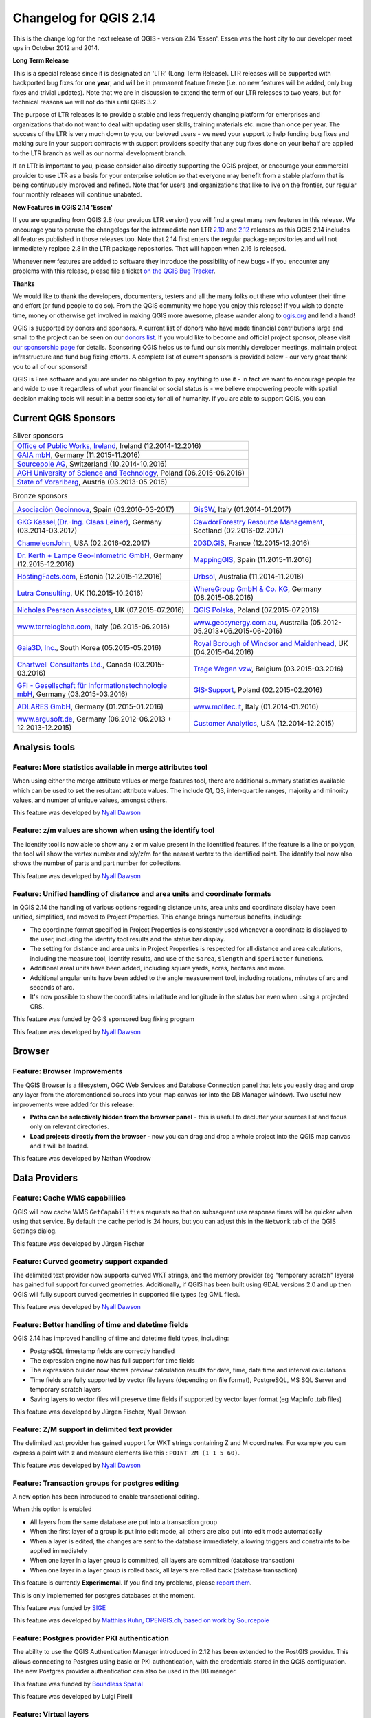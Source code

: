 Changelog for QGIS 2.14
=======================

|image1|

This is the change log for the next release of QGIS - version 2.14 'Essen'.
Essen was the host city to our developer meet ups in October 2012 and 2014.

**Long Term Release**

This is a special release since it is designated an 'LTR' (Long Term Release).
LTR releases will be supported with backported bug fixes for **one year**, and
will be in permanent feature freeze (i.e. no new features will be added, only
bug fixes and trivial updates). Note that we are in discussion to extend the
term of our LTR releases to two years, but for technical reasons we will not do
this until QGIS 3.2.

The purpose of LTR releases is to provide a stable and less frequently changing
platform for enterprises and organizations that do not want to deal with
updating user skills, training materials etc. more than once per year. The
success of the LTR is very much down to you, our beloved users - we need your
support to help funding bug fixes and making sure in your support contracts
with support providers specify that any bug fixes done on your behalf are
applied to the LTR branch as well as our normal development branch.

If an LTR is important to you, please consider also directly supporting the
QGIS project, or encourage your commercial provider to use LTR as a basis for
your enterprise solution so that everyone may benefit from a stable platform
that is being continuously improved and refined. Note that for users and
organizations that like to live on the frontier, our regular four monthly
releases will continue unabated.

**New Features in QGIS 2.14 'Essen'**

If you are upgrading from QGIS 2.8 (our previous LTR version) you will
find a great many new features in this release. We encourage you to
peruse the changelogs for the intermediate non LTR
`2.10 <../visualchangelog210/>`__ and
`2.12 <../visualchangelog212/>`__ releases as
this QGIS 2.14 includes all features published in those releases too.
Note that 2.14 first enters the regular package repositories and will
not immediately replace 2.8 in the LTR package repositories. That will
happen when 2.16 is released.

Whenever new features are added to software they introduce the
possibility of new bugs - if you encounter any problems with this
release, please file a ticket `on the QGIS Bug
Tracker <http://hub.qgis.org>`__.

**Thanks**

We would like to thank the developers, documenters, testers and all the
many folks out there who volunteer their time and effort (or fund people
to do so). From the QGIS community we hope you enjoy this release! If
you wish to donate time, money or otherwise get involved in making QGIS
more awesome, please wander along to `qgis.org <http://qgis.org>`__ and
lend a hand!

QGIS is supported by donors and sponsors. A current list of donors who
have made financial contributions large and small to the project can be
seen on our `donors
list <http://qgis.org/en/site/about/sponsorship.html#list-of-donors>`__.
If you would like to become and official project sponsor, please visit
`our sponsorship
page <http://qgis.org/en/site/about/sponsorship.html#sponsorship>`__ for
details. Sponsoring QGIS helps us to fund our six monthly developer
meetings, maintain project infrastructure and fund bug fixing efforts. A
complete list of current sponsors is provided below - our very great
thank you to all of our sponsors!

QGIS is Free software and you are under no obligation to pay anything to
use it - in fact we want to encourage people far and wide to use it
regardless of what your financial or social status is - we believe
empowering people with spatial decision making tools will result in a
better society for all of humanity. If you are able to support QGIS, you
can |donate here|

.. |bronze| image:: /static/site/about/images/bronze.png
          :width: 60 px

.. |silver| image:: /static/site/about/images/silver.png
          :width: 75 px

.. |gold| image:: /static/site/about/images/gold.png
          :width: 100 px


Current QGIS Sponsors
---------------------

.. list-table:: Silver sponsors

   * - |silver| |opw|
       `Office of Public Works, Ireland <http://www.opw.ie/>`_, Ireland (12.2014-12.2016)

   * - |silver| |gaia|
       `GAIA mbH <http://www.gaia-mbh.de>`_, Germany (11.2015-11.2016)

   * - |silver| |sourcepole|
       `Sourcepole AG <http://www.sourcepole.com/>`_, Switzerland (10.2014-10.2016)

   * - |silver| |agh|
       `AGH University of Science and Technology <http://www.agh.edu.pl/en>`_, Poland (06.2015-06.2016)

   * - |silver| |vorarlberg|
       `State of Vorarlberg <http://www.vorarlberg.at/>`_, Austria (03.2013-05.2016)


.. |gaia| image:: /static/site/about/images/gaia.png
   :width: 150 px

.. |sourcepole| image:: /static/site/about/images/sourcepole.png
   :width: 150 px

.. |agh| image:: /static/site/about/images/agh.png
   :width: 90 px

.. |vorarlberg| image:: /static/site/about/images/land_f.jpg
   :width: 150 px

.. |opw| image:: /static/site/about/images/opw.jpg
   :width: 150 px


.. Bronze sponsors: NOTE !!! keep these sorted please (latest expiry first) so it is easy to check validity

.. list-table:: Bronze sponsors

   * - |bronze| |geoinnova|

       `Asociación Geoinnova <http://geoinnova.org/>`_, Spain (03.2016-03-2017)
     - |bronze| |gis3w|

       `Gis3W <http://www.gis3w.it/>`_, Italy (01.2014-01.2017)
   * - |bronze| |claasleinert|

       `GKG Kassel,(Dr.-Ing. Claas Leiner) <http://www.gkg-kassel.de/>`_, Germany (03.2014-03.2017)
     - |bronze| |cawdor_forestry|

       `CawdorForestry Resource Management <http://www.cawdorforestry.com/>`_, Scotland (02.2016-02.2017)
   * - |bronze| |chameleon_john|

       `ChameleonJohn <http://www.chameleonjohn.com/>`_, USA (02.2016-02.2017)
     - |bronze| |2d3dgis|

       `2D3D.GIS <http://www.2d3d-gis.com/>`_, France (12.2015-12.2016)
   * - |bronze| |kela|

       `Dr. Kerth + Lampe Geo-Infometric GmbH <http://www.dr-kerth-lampe.de/>`_, Germany (12.2015-12.2016)
     - |bronze| |mappinggis|

       `MappingGIS <http://www.mappinggis.com/>`_, Spain (11.2015-11.2016)
   * - |bronze| |hfacts|

       `HostingFacts.com <https://hostingfacts.com/>`_, Estonia (12.2015-12.2016)
     - |bronze| |urbsol|

       `Urbsol <http://www.urbsol.com.au/>`_, Australia (11.2014-11.2016)
   * - |bronze| |lutra|

       `Lutra Consulting <http://www.lutraconsulting.co.uk/>`_, UK (10.2015-10.2016)
     - |bronze| |whg|

       `WhereGroup GmbH & Co. KG <http://wheregroup.com/>`_, Germany (08.2015-08.2016)
   * - |bronze| |npa|

       `Nicholas Pearson Associates <http://www.npaconsult.co.uk/>`_, UK (07.2015-07.2016)
     - |bronze| |qpolska|

       `QGIS Polska <http://qgis-polska.org/>`_, Poland (07.2015-07.2016)
   * - |bronze| |terrelogiche|

       `www.terrelogiche.com <http://www.terrelogiche.com/>`_, Italy (06.2015-06.2016)
     - |bronze| |geosynergy|

       `www.geosynergy.com.au <http://www.geosynergy.com.au/>`_, Australia (05.2012-05.2013+06.2015-06-2016)
   * - |bronze| |gaia3d|

       `Gaia3D, Inc. <http://www.gaia3d.com/>`_, South Korea (05.2015-05.2016)
     - |bronze| |windsor|

       `Royal Borough of Windsor and Maidenhead <http://www.rbwm.gov.uk/>`_, UK (04.2015-04.2016)
   * - |bronze| |chartwell|

       `Chartwell Consultants Ltd. <http://www.chartwell-consultants.com/>`_, Canada (03.2015-03.2016)
     - |bronze| |tragewegen|

       `Trage Wegen vzw <http://www.tragewegen.be/>`_, Belgium (03.2015-03.2016)
   * - |bronze| |gfi|

       `GFI - Gesellschaft für Informationstechnologie mbH <http://www.gfi-gis.de/>`_, Germany (03.2015-03.2016)
     - |bronze| |gis_supp|

       `GIS-Support <http://www.gis-support.com/>`_, Poland (02.2015-02.2016)
   * - |bronze| |adlares|

       `ADLARES GmbH <http://www.adlares.com/>`_, Germany (01.2015-01.2016)
     - |bronze| |molitec|

       `www.molitec.it <http://www.molitec.it/>`_, Italy (01.2014-01.2016)
   * - |bronze| |argus|

       `www.argusoft.de <http://www.argusoft.de/>`_, Germany (06.2012-06.2013 + 12.2013-12.2015)
     - |bronze| |canal|

       `Customer Analytics <http://www.customeranalytics.com/>`_, USA (12.2014-12.2015)

.. |geoinnova| image:: /static/site/about/images/geoinnova.jpg
   :width: 90 px

.. |cawdor_forestry| image:: /static/site/about/images/cawdor_forestry_logo.png
   :width: 90 px

.. |chameleon_john| image:: /static/site/about/images/chameleon-john-logo.png
   :width: 90 px

.. |kela| image:: /static/site/about/images/kela.png
   :width: 64 px

.. |hfacts| image:: /static/site/about/images/hfacts.png
   :width: 90 px

.. |whg| image:: /static/site/about/images/whg.jpg
   :width: 90 px

.. |npa| image:: /static/site/about/images/npa.jpg
   :width: 64 px

.. |qpolska| image:: /static/site/about/images/qpolska.png
   :width: 64 px

.. |terrelogiche| image:: /static/site/about/images/terrelogiche.jpg
   :width: 64 px

.. |geosynergy| image:: /static/site/about/images/geosynergy.jpg
   :width: 90 px

.. |gaia3d| image:: /static/site/about/images/gaia3d.png
   :width: 64 px

.. |windsor| image:: /static/site/about/images/windsor.png
   :width: 90 px

.. |chartwell| image:: /static/site/about/images/chartwell.png
   :width: 64 px

.. |tragewegen| image:: /static/site/about/images/tragewegen.png
   :width: 64 px

.. |gfi| image:: /static/site/about/images/gfi.png
   :width: 64 px

.. |claasleinert| image:: /static/site/about/images/claasleiner.png
   :width: 64 px

.. |gis_supp| image:: /static/site/about/images/gis_supp.png
   :width: 64 px

.. |adlares| image:: /static/site/about/images/adlares.png
   :width: 64 px

.. |molitec| image:: /static/site/about/images/molitec.png
   :width: 64 px

.. |argus| image:: /static/site/about/images/argus.jpg
   :width: 64 px

.. |canal| image:: /static/site/about/images/canal.png
   :width: 64 px

.. |avioportolano| image:: /static/site/about/images/avioportolano.png
   :width: 64 px

.. |wggios| image:: /static/site/about/images/wggios.png
   :width: 64 px

.. |urbsol| image:: /static/site/about/images/urbsol.png
   :width: 64 px

.. |mappinggis| image:: /static/site/about/images/mappinggis.png
   :width: 64 px

.. |2d3dgis| image:: /static/site/about/images/2d3dgis.png
   :width: 64 px

.. |gis3w| image:: /static/site/about/images/gis3w.png
   :width: 64 px

.. |lutra| image:: /static/site/about/images/lutra_consulting.png
   :width: 64 px


Analysis tools
--------------

Feature: More statistics available in merge attributes tool
~~~~~~~~~~~~~~~~~~~~~~~~~~~~~~~~~~~~~~~~~~~~~~~~~~~~~~~~~~~


When using either the merge attribute values or merge features tool,
there are additional summary statistics available which can be used to
set the resultant attribute values. The include Q1, Q3, inter-quartile
ranges, majority and minority values, and number of unique values,
amongst others.

|image27|

This feature was developed by `Nyall Dawson <http://nyalldawson.net>`__

Feature: z/m values are shown when using the identify tool
~~~~~~~~~~~~~~~~~~~~~~~~~~~~~~~~~~~~~~~~~~~~~~~~~~~~~~~~~~


The identify tool is now able to show any z or m value present in the
identified features. If the feature is a line or polygon, the tool will
show the vertex number and x/y/z/m for the nearest vertex to the
identified point. The identify tool now also shows the number of parts
and part number for collections.

|image28|

This feature was developed by `Nyall Dawson <http://nyalldawson.net>`__

Feature: Unified handling of distance and area units and coordinate formats
~~~~~~~~~~~~~~~~~~~~~~~~~~~~~~~~~~~~~~~~~~~~~~~~~~~~~~~~~~~~~~~~~~~~~~~~~~~


In QGIS 2.14 the handling of various options regarding distance units,
area units and coordinate display have been unified, simplified, and
moved to Project Properties. This change brings numerous benefits,
including:

-  The coordinate format specified in Project Properties is consistently
   used whenever a coordinate is displayed to the user, including the
   identify tool results and the status bar display.
-  The setting for distance and area units in Project Properties is
   respected for all distance and area calculations, including the
   measure tool, identify results, and use of the ``$area``, ``$length``
   and ``$perimeter`` functions.
-  Additional areal units have been added, including square yards,
   acres, hectares and more.
-  Additional angular units have been added to the angle measurement
   tool, including rotations, minutes of arc and seconds of arc.
-  It's now possible to show the coordinates in latitude and longitude
   in the status bar even when using a projected CRS.

|image29|

This feature was funded by QGIS sponsored bug fixing program

This feature was developed by `Nyall Dawson <http://nyalldawson.net>`__

Browser
-------

Feature: Browser Improvements
~~~~~~~~~~~~~~~~~~~~~~~~~~~~~


The QGIS Browser is a filesystem, OGC Web Services and Database
Connection panel that lets you easily drag and drop any layer from the
aforementioned sources into your map canvas (or into the DB Manager
window). Two useful new improvements were added for this release:

-  **Paths can be selectively hidden from the browser panel** - this is
   useful to declutter your sources list and focus only on relevant
   directories.
-  **Load projects directly from the browser** - now you can drag and
   drop a whole project into the QGIS map canvas and it will be loaded.

|image30|

This feature was developed by Nathan Woodrow

Data Providers
--------------

Feature: Cache WMS capabililies
~~~~~~~~~~~~~~~~~~~~~~~~~~~~~~~


QGIS will now cache WMS ``GetCapabilities`` requests so that on
subsequent use response times will be quicker when using that service.
By default the cache period is 24 hours, but you can adjust this in the
``Network`` tab of the QGIS Settings dialog.

|image31|

This feature was developed by Jürgen Fischer

Feature: Curved geometry support expanded
~~~~~~~~~~~~~~~~~~~~~~~~~~~~~~~~~~~~~~~~~


The delimited text provider now supports curved WKT strings, and the
memory provider (eg "temporary scratch" layers) has gained full support
for curved geometries. Additionally, if QGIS has been built using GDAL
versions 2.0 and up then QGIS will fully support curved geometries in
supported file types (eg GML files).

|image32|

This feature was developed by `Nyall Dawson <http://nyalldawson.net>`__

Feature: Better handling of time and datetime fields
~~~~~~~~~~~~~~~~~~~~~~~~~~~~~~~~~~~~~~~~~~~~~~~~~~~~


QGIS 2.14 has improved handling of time and datetime field types,
including:

-  PostgreSQL timestamp fields are correctly handled
-  The expression engine now has full support for time fields
-  The expression builder now shows preview calculation results for
   date, time, date time and interval calculations
-  Time fields are fully supported by vector file layers (depending on
   file format), PostgreSQL, MS SQL Server and temporary scratch layers
-  Saving layers to vector files will preserve time fields if supported
   by vector layer format (eg MapInfo .tab files)

|image33|

This feature was developed by Jürgen Fischer, Nyall Dawson

Feature: Z/M support in delimited text provider
~~~~~~~~~~~~~~~~~~~~~~~~~~~~~~~~~~~~~~~~~~~~~~~


The delimited text provider has gained support for WKT strings
containing Z and M coordinates. For example you can express a point with
z and measure elements like this : ``POINT ZM (1 1 5 60)``.

|image34|

This feature was developed by `Nyall Dawson <http://nyalldawson.net>`__

Feature: Transaction groups for postgres editing
~~~~~~~~~~~~~~~~~~~~~~~~~~~~~~~~~~~~~~~~~~~~~~~~


A new option has been introduced to enable transactional editing.

When this option is enabled

-  All layers from the same database are put into a transaction group
-  When the first layer of a group is put into edit mode, all others are
   also put into edit mode automatically
-  When a layer is edited, the changes are sent to the database
   immediately, allowing triggers and constraints to be applied
   immediately
-  When one layer in a layer group is committed, all layers are
   committed (database transaction)
-  When one layer in a layer group is rolled back, all layers are rolled
   back (database transaction)

This feature is currently **Experimental**. If you find any problems,
please `report
them <https://www.qgis.org/en/site/getinvolved/development/bugreporting.html>`__.

This is only implemented for postgres databases at the moment.

|image35|

This feature was funded by `SIGE <http://www.sige.ch/>`__

This feature was developed by `Matthias Kuhn, OPENGIS.ch, based on work
by Sourcepole <https://opengis.ch>`__

Feature: Postgres provider PKI authentication
~~~~~~~~~~~~~~~~~~~~~~~~~~~~~~~~~~~~~~~~~~~~~


The ability to use the QGIS Authentication Manager introduced in 2.12
has been extended to the PostGIS provider. This allows connecting to
Postgres using basic or PKI authentication, with the credentials stored
in the QGIS configuration. The new Postgres provider authentication can
also be used in the DB manager.

|image36|

This feature was funded by `Boundless Spatial <boundlesgeo.com>`__

This feature was developed by Luigi Pirelli

Feature: Virtual layers
~~~~~~~~~~~~~~~~~~~~~~~


Dynamic SQL queries can now be used on any kind of vector layers that
QGIS is able to load, even if it the layer format itself has no support
for SQL queries!

A new kind of vector layer called "virtual layer" is now available for
that purpose. These allow you to create a virtual layer by defining a
query (including support for aggregates and joins) from other layers in
your project. The resultant layer will be a live, dynamic view of the
query result, so any changes to the source layers will be automatically
and immediately reflected in the virtual layer!

The supported SQL dialect is SQLite with Spatialite functions. QGIS
expression functions can also be used in queries. Any kind of vector
layers can be accessed in the query, including multiple layers from
different data providers to make joins.

Support for virtual layers has also been added to DB Manager as well as
to the Processing toolbox where a new 'Execute SQL' tool is available.

|image37|

This feature was funded by `MEDDE (French Ministry of Sustainable
Development) <http://www.developpement-durable.gouv.fr>`__

This feature was developed by `Hugo Mercier /
Oslandia <http://oslandia.com>`__

Feature: More file extensions for GDAL and OGR providers file selectors
~~~~~~~~~~~~~~~~~~~~~~~~~~~~~~~~~~~~~~~~~~~~~~~~~~~~~~~~~~~~~~~~~~~~~~~


For vector and raster files, QGIS relies on GDAL/OGR library. It means
that nearly any file format that can be opened by GDAL or OGR can be
directly opened in QGIS.
Until now, some file extensions were not added in the GDAL or OGR
file selector, resulting in users believing that QGIS could not open or
handle those file formats. To minimise this problem, some new extensions
have been added to GDAL and OGR file selector filters:

**For vector files:**

-  .thf for EDIGEO French cadastre format
-  .ods for OpenDocument Spreadsheet LibreOffice format
-  .xls for Microsoft Excel format
-  .xlsx for Microsoft Excel OpenXML format
-  .xml for NAS - ALKIS format
-  .map for WAsP format
-  .pix for PCIDSK format
-  .gtm and.gtz for GPSTrackMaker format
-  .vfk for VFK format
-  .osm and .pbf for OpenStreetMap format
-  .sua for SUA format
-  .txt for OpenAir format
-  .xml for Planetary Data Systems TABLE format
-  .htf for Hydrographic Transfer Format
-  .svg for SVG format
-  .gen for ARCGEN
-  .sxf for Storage and eXchange Format
-  .pdf for Geospatial PDF vector format
-  .sgy and .segy for SEG-Y format
-  .seg, .seg1, .sp1, .uko, .ukooa for SEGUKOOA format
-  .ovf for VRT vector file format
-  .kmz for compressed KML (KMZ) format
-  .db3, .s3db, .sqlite3, .db3, .s3db, .sqlite3 for SQLite/Spatialite
   format
-  .sl3 for SQLite Spatial (FDO) format
-  CouchDB Spatial (via URL)

**For raster files:**

-  .ovr for vrt raster file format

|image38|

This feature was developed by `Médéric Ribreux <https://medspx.fr>`__

Feature: Use ST\_RemoveRepeatedPoints for server-side simplification with PostGIS 2.2 (or newer) layers
~~~~~~~~~~~~~~~~~~~~~~~~~~~~~~~~~~~~~~~~~~~~~~~~~~~~~~~~~~~~~~~~~~~~~~~~~~~~~~~~~~~~~~~~~~~~~~~~~~~~~~~


When using a PostGIS 2.2 instance, QGIS now uses the
ST\_RemoveRepeatedPoints function instead of the ST\_SnapToGrid function
to process server-side simplification, as described by `Paul
Ramsey <http://blog.cartodb.com/smaller-faster/>`__.

This method will decrease the number of vertices of the geometries that
QGIS needs to download from the server, which will increase rendering
speed and save bandwith between QGIS and the PostgreSQL server.

|image39|

This feature was developed by `Michaël Douchin
@kimaidou <http://3liz.com>`__

Data management
---------------

Feature: Removal of SPIT plugin
~~~~~~~~~~~~~~~~~~~~~~~~~~~~~~~


The "SPIT" plugin is no longer bundled with QGIS, as the plugin was
unmaintained and has been surpassed by DB Manager and the processing
database import algorithms.

|image40|

This feature was developed by Nathan Woodrow

Feature: DXF export: option to use title instead of name as DXF layer name in application and server
~~~~~~~~~~~~~~~~~~~~~~~~~~~~~~~~~~~~~~~~~~~~~~~~~~~~~~~~~~~~~~~~~~~~~~~~~~~~~~~~~~~~~~~~~~~~~~~~~~~~


|image41|

This feature was funded by `City of Uster <http://gis.uster.ch/>`__

This feature was developed by Jürgen Fischer

Feature: Geometry type can be overridden in the vector save as dialog
~~~~~~~~~~~~~~~~~~~~~~~~~~~~~~~~~~~~~~~~~~~~~~~~~~~~~~~~~~~~~~~~~~~~~


This makes it possible to do things like save a geometryless table WITH
a geometry type, so that geometries can then be manually added to rows.
Previously this was only possible to do in QGIS by resorting to dummy
joins or other workarounds.

Additionally, options have been added for forcing the output file to be
multi type, or include a z-dimension.

|image42|

This feature was developed by `Nyall Dawson <http://nyalldawson.net>`__

Feature: Vector joins are now saved within QLR layer-definition-files
~~~~~~~~~~~~~~~~~~~~~~~~~~~~~~~~~~~~~~~~~~~~~~~~~~~~~~~~~~~~~~~~~~~~~


Feature: External Resource widget
~~~~~~~~~~~~~~~~~~~~~~~~~~~~~~~~~


A new form widget is now available. It is named "External resource" and
it allows a more complete handling of attributes assigned to file paths
storing. Here is a complete summary of the widget features:

-  You can set an **extension filter** to force the storing of fixed
   file formats. If a filter is set, the file selector will only show
   file names that are relevant to the filter (it is still possible to
   select any file by using '\*' character in the search field). Filter
   syntax is the same than `Qt widget
   QFileDialog::getOpenFileName <https://doc.qt.io/qt-4.8/qfiledialog.html#getOpenFileName>`__.
-  You can set a **default path**. Each time a user triggers the widget,
   a file selector will open at the default path (if set). If no default
   path has been set, the file selector will use the last path selected
   from an "External resource" widget. If the widget has never been
   used, the file selector default to opening on the project path.
-  You can define and set **relative path storing**. Relative path
   storing will allow you to save only the part of the path which is
   after the default path (if default path is set) or the current
   project path. This particularly useful when you want to save long
   paths into limited size attributes (like text attributes for
   Shapefiles which are limited to 254 characters), or for creating
   self-contained project and data file archives for distribution.
-  Another new feature to make the widget easier to use is that **file
   paths can now be displayed as hyperlinks**. Clicking the hyperlink
   will directly open the linked file from QGIS. You can configure this
   option to display the full path of the file or only its file name.
   The file will be opened using the default handler for that file
   format from your operating system.
-  You can also **use a URL instead of a file path**. The widget will
   interpret it as a URL and you will be able to open the linked web
   page directly in your default web browser.
-  You can choose to **store directory paths instead of file paths**.
-  There is an **integrated document viewer** in this widget. You can
   use it to display pictures or webpages directly into QGIS. The file
   chooser for the integrated viewer will benefit from all the above
   mentioned options.

For more information on configuration options, you can use the tool tips
of the configuration dialog box.

The main aim of this new widget is to fix and improve the two existing
'File name' and 'Photo' widgets, and replace them with a single unified
widget. For the moment, you can still use the old widgets but they will
be deprecated and removed for QGIS 3.0. We recommend to switch your
projects to use the new 'External Resource' widget now.

**This feature was developed by**:

-  `Denis Rouzaud <https://github.com/3nids>`__
-  Matthias Kuhn at `OPENGIS.ch <https://opengis.ch>`__
-  `Médéric Ribreux <https://medspx.fr>`__

|image43|

Feature: N:M relation editing
~~~~~~~~~~~~~~~~~~~~~~~~~~~~~


This adds the possibility to manage data on a normalised relational
database in N:M (many to many) relations. On the relation editor in a
form, the tools to add, delete, link and unlink also work on the linking
table if a relation is visualized as a N:M relation.

Configuration is done through the fields tab where on the relation a
second relation can be chosen (if there is a suitable relation in terms
of a second relation on the linking table).

**Limitations:**

QGIS is not a database management system.

It is based on assumptions about the underlying database system. In
particular:

-  it expects a ``ON DELETE CASCADE`` or similar measure on the second
   relation
-  does not take care of setting the primary key when adding features.
    Either users need to be instructed to set them manually or - if it's
   a
    database derived value - the layers need to be in transaction mode

|image44|

This feature was funded by République et canton de Neuchâtel, Ville de
Pully, Ville de Vevey

This feature was developed by `Matthias Kuhn <http://opengis.ch>`__

Digitising
----------

Feature: Configurable rubber band color
~~~~~~~~~~~~~~~~~~~~~~~~~~~~~~~~~~~~~~~


You can now set the rubber band width and colour used for digitising.

|image45|

Feature: Trace digitising tool
~~~~~~~~~~~~~~~~~~~~~~~~~~~~~~


The new trace digitising tool is an advanced digitising tool that allows
you to digitise features in one layer by tracing features in another
layer.

The trace tool:

-  uses Dijkstra’s shortest path algorithm to find traceable routes
-  can trace routes over multiple distinct features
-  can be used with Advanced Digitising tools (e.g. reshaping)
-  can be enabled and disabled by pressing **T** on your keyboard while
   digitising
-  is fast and easy to use

You can read more about this feature
`here <http://www.lutraconsulting.co.uk/blog/2016/02/16/qgis-trace-digitising/>`__
and with `this
tutorial <http://www.lutraconsulting.co.uk/products/autotrace/TraceDigitising>`__.

This feature was funded by: The Royal Borough of Windsor and Maidenhead,
Neath Port Talbot County Borough Council, Ujaval Gandhi, Surrey Heath
Borough Council, Matias Arnold, Northumberland National Park Authority,
Buccleuch Estates Limited, Countryscape

|image46|

This feature was developed by `Lutra
Consulting <http://www.lutraconsulting.co.uk>`__

General
-------

Feature: Changed behaviour of strpos function
~~~~~~~~~~~~~~~~~~~~~~~~~~~~~~~~~~~~~~~~~~~~~


The strpos function behaviour has been altered, so that no match now
results in a "0" value and a non-zero value means a match at the
specified character position. In older QGIS versions, a "-1" value would
mean no-match and other return values represented the character position
- 1.

Project files from earlier QGIS versions will need to be updated to
reflect this change.

|image47|

This feature was developed by Jürgen Fischer

Feature: Zoom to feature with right-click in attribute table
~~~~~~~~~~~~~~~~~~~~~~~~~~~~~~~~~~~~~~~~~~~~~~~~~~~~~~~~~~~~


You can now zoom to any feature from within the attribute table (without
having to select it first) by right-clicking and selecting zoom to
feature.

|image48|

Feature: Speed and memory improvements
~~~~~~~~~~~~~~~~~~~~~~~~~~~~~~~~~~~~~~


-  **Saving a set of selected features** from a large layer is now much
   faster
-  Updating only selected features using the **field calculator** is
   faster
-  **Faster zoom** to selected on large layers
-  Much faster ``get_feature`` expression function (especially when the
   an indexed column in the referenced layer is used)
-  ``SelectByAttribute`` and ``ExtractByAttribute`` processing
   algorithms are orders of magnitude faster, and can take advantage of
   database indices created on an attribute
-  ``PointsInPolygon`` processing algorithm is many magnitudes faster
-  **Filtering the categories in a categorised renderer** (eg, only
   showing some categories and unchecking others) is much faster, as now
   only the matching features are fetched from the data provider
-  Significant **reduction in the memory** required for opening large
   vector layers

Feature: More expression variables
~~~~~~~~~~~~~~~~~~~~~~~~~~~~~~~~~~


During rendering, new variables will be available:

-  ``@geometry_part_count``: The part count of the currently rendered
   geometry (interesting for multi-part features)
-  ``@geometry_part_num``: 1-based index of the currently rendered
   geometry part

These are useful to apply different styles to different parts of
multipart features:

-  ``@map_extent_width``: The width of the currently rendered map in map
   units
-  ``@map_extent_height``: The height of the currently rendered map in
   map units
-  ``@map_extent_center``: The center point of the currently rendered
   map in map units

Variables relating to the operating system environment have also been
added:

-  ``@qgis_os_name``: eg 'Linux','Windows' or 'OSX'
-  ``@qgis_platform``: eg 'Desktop' or 'Server'
-  ``@user_account_name``: current user's operating system account name
-  ``@user_full_name``: current user's name from operating system
   account (if available)

|image49|

This feature was funded by Andreas Neumann (the OS and user related
variables)

This feature was developed by Nyall Dawson, Matthias Kuhn

Feature: Better control over placement of map elements
~~~~~~~~~~~~~~~~~~~~~~~~~~~~~~~~~~~~~~~~~~~~~~~~~~~~~~


QGIS 2.14 has gained finer control over the placement of north arrows,
scale bars and copyright notices on the main map canvas. You can now
precisely set the position of these elements using a variety of units
(including millimeters, pixels and percent).

|image50|

Feature: Paid bugfixing programme
~~~~~~~~~~~~~~~~~~~~~~~~~~~~~~~~~


Prior to each release, we hold a paid bugfixing programme where we fund
developers to clean up as many bugs as possible. We have decided to
start including a report back on paid bugfixing programme as part of our
changelog report. Note that this list is **not exhaustive**.

-  Sandro Santilli: `Postgis Connection freeze if you press "Set filter"
   during loading of data <http://hub.qgis.org/issues/13141>`__
-  Sandro Santilli: `db\_manager is unable to load rasters from
   connections with no dbname
   specified <http://hub.qgis.org/issues/10600>`__
-  Sandro Santilli: `Plugin layers do not work correctly with
   rotation <http://hub.qgis.org/issues/11900>`__
-  Sandro Santilli: Crash in QgsGeomColumnTypeThread stopping connection
   scan `#14140 <http://hub.qgis.org/issues/14140>`__
   `#13806 <http://hub.qgis.org/issues/13806>`__
-  Sandro Santilli: `Crash after bulk change of attribute value in
   shapefile <http://hub.qgis.org/issues/11422>`__
-  Sandro Santilli: `KMZ causes QGIS application crash
   (Mac) <http://hub.qgis.org/issues/13865>`__
-  Sandro Santilli: `QGIS 2.8.1 crash opening FileGDB
   (openGDB-Driver) <http://hub.qgis.org/issues/12416>`__
-  Sandro Santilli: `QGIS crashes when removing vertex of a multipart
   geometry <http://hub.qgis.org/issues/14188>`__
-  Sandro Santilli: `test -V -R qgis\_analyzertest
   segfaults <http://hub.qgis.org/issues/14176>`__
-  Sandro Santilli: `output/bin/qgis\_diagramtest
   segfaults <http://hub.qgis.org/issues/14212>`__
-  Sandro Santilli: Overflow on primary key with negative values;
   crashes QGIS when editing
   `#13958 <http://hub.qgis.org/issues/13958>`__
   `#14262 <http://hub.qgis.org/issues/14262>`__
-  Sandro Santilli: `PyQgsPostgresProvider test hangs in absence of test
   database <http://hub.qgis.org/issues/14269>`__
-  Sandro Santilli: `TestVectorLayerJoinBuffer hangs if database is not
   available <http://hub.qgis.org/issues/14308>`__
-  Nyall Dawson: `BLOCKER: Crash when opening layer properties dialog
   for geometryless vector layer <http://hub.qgis.org/issues/14116>`__
-  Nyall Dawson: Broken server side filtering for OGR, Oracle and
   Spatialite layers
-  Nyall Dawson: `BLOCKER: Bad polygon digitizing in
   master <http://hub.qgis.org/issues/14117>`__
-  Nyall Dawson: `BLOCKER: Heatmap with expression triggers
   segfault <http://hub.qgis.org/issues/14127>`__
-  Nyall Dawson: `BLOCKER: unchecking one sub-layer of a categorized
   symbology leads to no features being
   drawn <http://hub.qgis.org/issues/14118>`__
-  Nyall Dawson: `HIGH: A Multiband image(e.g. landsat5,7,8) cannot be
   displayed in windows8 <http://hub.qgis.org/issues/13155>`__
-  Nyall Dawson: `BLOCKER: CurvePolygons not
   drawn <http://hub.qgis.org/issues/14028>`__
-  Nyall Dawson: `BLOCKER: "Merge Attributes" tool doesn't change values
   when they are typed <http://hub.qgis.org/issues/14146>`__
-  Nyall Dawson: `HIGH: Filter legend by content is broken when renderer
   contains duplicate symbols <http://hub.qgis.org/issues/14131>`__
-  Nyall Dawson: Fix issues with conversion of renderers to rule based
   renderer resulting in broken renderer
-  Nyall Dawson: Fix categorised renderer does not store changes to the
   source symbol
-  Nyall Dawson: `HIGH: Avoid crash with raster calculator and huge
   raster inputs <http://hub.qgis.org/issues/13336>`__
-  Nyall Dawson: `HIGH: @value variable of simple symbol fill color
   wrongly gets modified in data-defined
   expression <http://hub.qgis.org/issues/14148>`__
-  Nyall Dawson: `HIGH: Editing Composer legend while filtered does not
   work <http://hub.qgis.org/issues/11459>`__
-  Nyall Dawson: `NORMAL: Deleting nodes - inconsistent
   behaviour <http://hub.qgis.org/issues/14168>`__
-  Nyall Dawson: Fix handling of time value in attributes
-  Nyall Dawson: Dialog tab order fixes
-  Nyall Dawson: `BLOCKER: crash when adding multiple files from browser
   panel <http://hub.qgis.org/issues/14223>`__
-  Nyall Dawson: `HIGH: Merge selected features tool corrupts data when
   columns are defined as "hidden" <http://hub.qgis.org/issues/14235>`__
-  Nyall Dawson: Correctly handle LongLong fields in merge attribute
   dialog
-  Nyall Dawson: Fix misleading display of calculation details in
   measure tool dialog (was misleading and inaccurate for many CRS/unit
   combinations)
-  Nyall Dawson: `NORMAL: max value for option "increase size of small
   diagrams" not sufficient <http://hub.qgis.org/issues/14282>`__
-  Nyall Dawson: `BLOCKER: Area not calculated correctly with OTF
   on <http://hub.qgis.org/issues/13209>`__
-  Nyall Dawson: `NORMAL: Incoherent lat/lon coordinates in a projected
   coordinate system project <http://hub.qgis.org/issues/9730>`__
-  Nyall Dawson: NORMAL: make the field calculator compute areas and
   lengths in units other than map units
   `#12939 <http://hub.qgis.org/issues/12939>`__
   `#2402 <http://hub.qgis.org/issues/2402>`__
   `#4857 <http://hub.qgis.org/issues/4857>`__
-  Nyall Dawson: `NORMAL: different built-in tools calculate
   inconsistent polygon areas <http://hub.qgis.org/issues/4252>`__
-  Nyall Dawson: `NORMAL: In virtual fields $area function computes
   always values using "None/planimetric"
   ellipsoid <http://hub.qgis.org/issues/12622>`__
-  Martin Dobias: raster layer drawn as garbage
-  Martin Dobias: HIGH: Multi-threaded rendering and OTF reprojection
   issues `#11441 <http://hub.qgis.org/issues/11441>`__
   `#11746 <http://hub.qgis.org/issues/11746>`__
-  Martin Dobias: `BLOCKER: Regression in "save as" dialog for
   shapefiles <http://hub.qgis.org/issues/14158>`__
-  Martin Dobias: Slow loading of attribute table in debug mode
-  Martin Dobias: `BLOCKER: Crash when changing renderer
   type <http://hub.qgis.org/issues/14164>`__
-  Martin Dobias: `HIGH: Custom python renderer issues
   #1 <http://hub.qgis.org/issues/14025>`__
-  Martin Dobias: `HIGH: Custom python renderer issues
   #2 <http://hub.qgis.org/issues/13973>`__
-  Martin Dobias: 2.5d renderer fixes
-  Martin Dobias: `HIGH: Long freeze when initializing
   snapping <http://hub.qgis.org/issues/12578>`__
-  Martin Dobias: `NORMAL: Loading of data-defined from
   xml <http://hub.qgis.org/issues/14177>`__
-  Martin Dobias: Fix DB manager to work with SpatiaLite < 4.2
-  Martin Dobias: `NORMAL: Crash while rendering in debug
   mode <http://hub.qgis.org/issues/14369>`__
-  Martin Dobias: BLOCKER: Fix selection / identification in spatialite
   views `#14232 <http://hub.qgis.org/issues/14232>`__
   `#14233 <http://hub.qgis.org/issues/14233>`__
-  Martin Dobias: `BLOCKER: Fix drag&drop of spatialite
   tables <http://hub.qgis.org/issues/14237>`__
-  Jürgen Fischer:\ `Zoom to layer works incorrectly while layer
   editing <http://hub.qgis.org/issues/3155>`__
-  Jürgen Fischer:\ `Help viewer process running in the background with
   no help viewer (or even QGIS)
   open <http://hub.qgis.org/issues/8305>`__
-  Jürgen Fischer:\ `Spatialindex include path missing in some
   components <http://hub.qgis.org/issues/13197>`__
-  Jürgen Fischer:\ `compile fails attempting to generate
   qgsversion.h <http://hub.qgis.org/issues/13680>`__
-  Jürgen Fischer:\ `Edit widget configuration is stored
   twice <http://hub.qgis.org/issues/13960>`__
-  Jürgen Fischer:\ `Extra space in "IS NOT" operator makes the
   expression return wrong
   selection <http://hub.qgis.org/issues/13938>`__
-  Jürgen Fischer:\ `QGIS greadily allocates memory and crashes when
   editing moderately large shapefiles with the node
   tool <http://hub.qgis.org/issues/13963>`__
-  Jürgen Fischer:\ `French reprojection use ntf\_r93.gsb (IGNF:LAMBE
   etc ..) <http://hub.qgis.org/issues/14101>`__
-  Jürgen Fischer:\ `Digitizing: "Reuse last entered attribute values"
   should not overwrite primary key
   column <http://hub.qgis.org/issues/14154>`__
-  Jürgen Fischer:\ `Issues in Case expression
   description <http://hub.qgis.org/issues/14189>`__
-  Jürgen Fischer:\ `shapefile vector writer: datetime field saved as
   date resulting in data loss of
   time <http://hub.qgis.org/issues/14190>`__
-  Jürgen Fischer:\ `Add help for some variable
   functions <http://hub.qgis.org/issues/14259>`__
-  Jürgen Fischer:\ `Virtual layers not working in
   Processing <http://hub.qgis.org/issues/14313>`__
-  Jürgen Fischer:\ `layer definition file load
   error <http://hub.qgis.org/issues/14340>`__
-  Jürgen Fischer:\ `QgsGeometry::fromWkb fails if WKB is different
   endian representation <http://hub.qgis.org/issues/14204>`__
-  Jürgen Fischer:\ `Debian build
   failure. <http://hub.qgis.org/issues/14248>`__
-  Jürgen Fischer:\ `PyQgsPostgresProvider test hangs in absence of test
   database <http://hub.qgis.org/issues/14269>`__
-  Jürgen Fischer:\ `wkb access out of
   bounds <http://hub.qgis.org/issues/14315>`__
-  Jürgen Fischer:\ `QGIS under Windows netCDF import reverses Y axis,
   Linux doesn't <http://hub.qgis.org/issues/14316>`__ `OSGeo4W
   #483 <https://trac.osgeo.org/osgeo4w/ticket/483>`__
-  Jürgen Fischer:\ `OSGEO4W: Running offline install crashes
   installer <https://trac.osgeo.org/osgeo4w/ticket/105>`__
-  Jürgen Fischer:\ `OSGEO4W: Dependencies are not tracking on Windows
   Server 2003 x64 <https://trac.osgeo.org/osgeo4w/ticket/117>`__
-  Jürgen Fischer:\ `OSGEO4W: installation from local package don't
   check the dependencies <https://trac.osgeo.org/osgeo4w/ticket/151>`__
-  Jürgen Fischer:\ `OSGEO4W: Setup starts downloading and installing
   packages before showing you a list to choose
   from <https://trac.osgeo.org/osgeo4w/ticket/262>`__
-  Jürgen Fischer:\ `OSGEO4W: Using -a for Advanced selects two options
   (command line install) <https://trac.osgeo.org/osgeo4w/ticket/351>`__
-  Jürgen Fischer:\ `OSGEO4W: Infinite license download during quite
   installation of szip <https://trac.osgeo.org/osgeo4w/ticket/486>`__
-  Jürgen Fischer:Oracle provider deadlock
-  Jürgen Fischer:fix saga path setting

Feature: Field calculator can be used to update feature's geometry
~~~~~~~~~~~~~~~~~~~~~~~~~~~~~~~~~~~~~~~~~~~~~~~~~~~~~~~~~~~~~~~~~~


The field calculator can now be used to update a feature geometries
using the result of a geometric expression. This is a handy shortcut to
do operations such as apply a buffer to a group of selected features,
and together with all the newly added geometry functions in 2.14 makes
for a very handy way to manipulate your geometries!

|image51|

This feature was developed by `Nyall Dawson <http://nyalldawson.net>`__

Feature: New expression functions in 2.14
~~~~~~~~~~~~~~~~~~~~~~~~~~~~~~~~~~~~~~~~~


Lots of new expression functions have been added for version 2.14:

-  ``relate``: performs DE-9IM geometry relations by either returning
   the DE-9IM representation of the relationship between two geometries,
   or by testing whether the DE-9IM relationship matches a specified
   pattern.
-  the ``make_point`` function now accepts optional z and m values, and
   a new ``make_point_m`` function has been added for creation of PointM
   geometries.
-  ``m`` and ``z`` functions for retrieving the m and z values from a
   point geometry
-  new ``make_line`` and ``make_polygon`` functions, for creation of
   line and polygon geometries from a set of points
-  ``reverse``, for reversing linestrings
-  ``eval`` function, which can evaluate a string as though it is an
   expression of its own
-  ``translate`` function, for translating geometries by and x/y offset
-  ``darker`` and ``lighter`` functions, which take a color argument and
   make it darker or lighter by a specified amount
-  ``radians`` and ``degrees``: for converting angles between radians
   and degrees
-  ``point_on_surface``: returns a point on the surface of a geometry
-  ``exterior_ring``: returns the exterior ring for a polygon geometry
-  ``is_closed``: returns true if a linestring is closed
-  new geometry accessor functions: ``geometry_n`` (returns a specific
   geometry from within a collection), ``interior_ring_n`` (returns an
   interior ring from within a polygon)
-  ``num_geometries``: returns number of geometries inside a collection
-  ``num_rings``: returns number of rings in a polygon geometry object
-  ``num_interior_rings``: returns number of interior rings in a polygon
-  ``nodes_to_points``, for converting every node in a geometry to a
   multipoint geometry
-  ``segments_to_lines``, for converting every segment in a geometry to
   a multiline geometry
-  ``closest_point``: returns closest point a geometry to a second
   geometry
-  ``shortest_line``: returns the shortest possible line joining two
   geometries

``nodes_to_points`` and ``segments_to_lines`` are intended for use with
geometry generator symbology, eg to allow use of m and z values for
nodes/lines with data defined symbology.

Other improvements:

-  geometries and features can now be used in conditional functions. For
   instances, this allows expressions like
   ``case when $geometry then ... else ...`` and
   ``case when get_feature(...) then ... else ...``

|image52|

Labelling
---------

Feature: "Cartographic" placement mode for point labels
~~~~~~~~~~~~~~~~~~~~~~~~~~~~~~~~~~~~~~~~~~~~~~~~~~~~~~~


In this placement mode, point label candidates are generated following
ideal cartographic placement rules, eg labels placements are priortised
in the order:

-  top right
-  top left
-  bottom right
-  bottom left
-  middle right
-  middle left
-  top, slightly right
-  bottom, slightly left

(respecting the guidelines from Krygier and Wood (2011) and other
cartographic master works)

Placement priority can also be set for an individual feature using a
data defined list of prioritised positions. This also allows for only
certain placements to be used, so eg for coastal features you could
prevent labels being placed over the land.

|image53|

This feature was funded by Andreas Neumann

This feature was developed by `Nyall Dawson <http://nyalldawson.net>`__

Feature: Applying label distance from symbol bounds
~~~~~~~~~~~~~~~~~~~~~~~~~~~~~~~~~~~~~~~~~~~~~~~~~~~


When this setting is active, the label distance applies from the bounds
of the rendered symbol for a point instead of the point itself. It is
especially useful when the symbol size is not fixed, eg if it is set by
a data defined size or when using different symbols in a categorised
renderer.

Note that this setting is only available with the new Cartographic point
label placement mode.

|image54|

This feature was funded by Andreas Neumann

This feature was developed by `Nyall Dawson <http://nyalldawson.net>`__

Feature: Control over label rendering order
~~~~~~~~~~~~~~~~~~~~~~~~~~~~~~~~~~~~~~~~~~~


A new control for setting a label's "z-index" has been added to the
labeling properties dialog. This control (which also accepts
data-defined overrides for individual features) determines the order in
which labels are rendered. Label layers with a higher z-index are
rendered on top of labels from a layer with lower z-index.

Additionally, the logic has been tweaked so that if 2 labels have
matching z-indexes, then:

-  if they are from the same layer, a smaller label will always be drawn
   above a larger label
-  if they are from different layers, the labels will be drawn in the
   same order as the layers themselves (ie respecting the order set in
   the legend)

Diagrams can also have their z-index set (but not data defined) so that
the order of labels and diagrams can be controlled.

Note that this does *NOT* allow labels to be drawn below the features
from other layers, it just controls the order in which labels are drawn
on top of your map.

|image55|

This feature was developed by `Nyall Dawson <http://nyalldawson.net>`__

Feature: Actual rendered symbol is now considered as an obstacle for point feature labels
~~~~~~~~~~~~~~~~~~~~~~~~~~~~~~~~~~~~~~~~~~~~~~~~~~~~~~~~~~~~~~~~~~~~~~~~~~~~~~~~~~~~~~~~~


Previously, only the point feature itself was treated as an obstacle for
label candidates. If a large or offset symbol was used for the point,
then labels were allowed to overlap this symbol without incurring the
obstacle cost.

Now, the actual size and offset of the rendered symbol are considered
when detecting whether a label collides with a point feature. The result
is that QGIS now avoids drawing labels over point symbols in more
circumstances.

|image56|

This feature was funded by City of Uster

This feature was developed by `Nyall Dawson <http://nyalldawson.net>`__

Layer Legend
------------

Feature: Paste a style to multiple selected layers or to all layers in a legend group
~~~~~~~~~~~~~~~~~~~~~~~~~~~~~~~~~~~~~~~~~~~~~~~~~~~~~~~~~~~~~~~~~~~~~~~~~~~~~~~~~~~~~


This feature adds the possibility to paste the style of one layer to a
layer group or selected layers.

|image57|

This feature was developed by Salvatore Larosa

Feature: Filter legend by expression
~~~~~~~~~~~~~~~~~~~~~~~~~~~~~~~~~~~~


It is now possible to filter elements of the legend by an expression. It
has been designed with the filtering of rule-based or categorized
symbology in mind.

The legend filtering is available in the legend of the main application
as well as for legend components of the QGIS composer.

|image59|

This feature was funded by `Agence de l'Eau Adour-Garonne (Adour-Garonne
Water Agency) <http://www.eau-adour-garonne.fr>`__

This feature was developed by `Hugo Mercier /
Oslandia <http://oslandia.com>`__

Map Composer
------------

Feature: New options for filtering legend elements
~~~~~~~~~~~~~~~~~~~~~~~~~~~~~~~~~~~~~~~~~~~~~~~~~~


This introduces two new options to filter legend elements.

The first, filter by expression, allows users to set an expression for
filtering which features should be shown in the legend. Only symbols
with a matching feature will be shown in the legend.

The second filter option allows a composer legend to be filtered to only
include items which are contained within the current atlas polygon.

|image58|

This feature was developed by `Hugo Mercier
(Oslandia) <http://oslandia.com/>`__

Feature: Additional paths for composer templates
~~~~~~~~~~~~~~~~~~~~~~~~~~~~~~~~~~~~~~~~~~~~~~~~


You can now define custom paths that should be used for QGIS to find
composer templates. This means that you can for example put a bunch of
templates in a network share and give your users access to that folder
in addition to the local ones that exist on their own system. To manage
the composer template search paths, look in
``Settings -> Options -> Composer``

|image60|

This feature was developed by Nathan Woodrow

Feature: Multiple selection of compositions in manager
~~~~~~~~~~~~~~~~~~~~~~~~~~~~~~~~~~~~~~~~~~~~~~~~~~~~~~


The Composer Manager has gained support for managing multiple
compositions at the same time. You can now open or delete multiple
compositions at once by using the Ctrl key and selecting multiple
compositions from the list.

|image61|

This feature was developed by `Médéric Ribreux <https://medspx.fr>`__

Plugins
-------

Feature: Authentication system support for plugin manager
~~~~~~~~~~~~~~~~~~~~~~~~~~~~~~~~~~~~~~~~~~~~~~~~~~~~~~~~~


Support for the new authentication system has been added to the plugin
manager. This allows users to apply authentication configurations for
connections to plugin repositories, and system administrators to create
authenticated access to plugin repositories and/or the download packages
of plugins.

|image62|

This feature was funded by `Boundless
Spatial <http://boundlessgeo.com>`__

This feature was developed by Larry Shaffer

Processing
----------

Feature: New algorithms in 2.14
~~~~~~~~~~~~~~~~~~~~~~~~~~~~~~~


QGIS geoalgorithms:
^^^^^^^^^^^^^^^^^^^

-  Smooth: for smoothing line or polygon layers.
-  Reverse line direction.

GDAL/OGR geoalgorithms:
^^^^^^^^^^^^^^^^^^^^^^^

-  gdal2tiles: builds a directory with TMS tiles, KMLs and simple web
   viewers.
-  gdal\_retile: retiles a set of tiles and/or build tiled pyramid
   levels.

Feature: Unit Tests Q/A
~~~~~~~~~~~~~~~~~~~~~~~


To guarantee the long-term stability of the processing module, a new
testing framework has been introduced.

Processing geo-algorithms are executed after every change which hits the
QGIS source code and the result is compared to a control dataset to
guarantee correct behavior. This gives an immediate feedback about
possible regressions.

It is possible - and desired - that more tests are added. You can read
more about `how to
participate <www.opengis.ch/2016/02/04/increasing-the-stability-of-processing-algorithms/>`__.

|image63|

This feature was funded by `The QGIS Project <https://www.qgis.org>`__

This feature was developed by `Matthias Kuhn,
OPENGIS.ch <https://opengis.ch>`__

Feature: Improved toolbox
~~~~~~~~~~~~~~~~~~~~~~~~~


The simplified interface has been removed, and a new and more
user-friendly system of managing providers has been added. The algorithm
search functionality now searches also in providers that are not active,
and suggests activating them.

|image64|

This feature was funded by `Boundless
Spatial <http://boundlessgeo.com/>`__

This feature was developed by Víctor Olaya

Feature: Batch processes can be saved and later recovered from the batch processing interface
~~~~~~~~~~~~~~~~~~~~~~~~~~~~~~~~~~~~~~~~~~~~~~~~~~~~~~~~~~~~~~~~~~~~~~~~~~~~~~~~~~~~~~~~~~~~~


|image65|

Feature: More informative algorithm dialog
~~~~~~~~~~~~~~~~~~~~~~~~~~~~~~~~~~~~~~~~~~


A short description is now shown along with the algorithm parameters,
making it easy to understand the purpose of the algorithm.

Also, batch processes can be now started from the algorithm dialog,
using the “Run as batch process…” button

|image66|

Feature: GRASS7 v.net modules
~~~~~~~~~~~~~~~~~~~~~~~~~~~~~


QGIS 2.14 Processing now incorporates v.net GRASS modules (only for
GRASS7). Those modules are a set of algorithms that perform on graph
line vector layers (networks). `A
graph <https://en.wikipedia.org/wiki/Graph_theory#Graph>`__ is a set of
vertices (or nodes or points) linked together with a set of edges (or
arcs or lines). The set of edges is often called a network.

Thanks to v.net modules, you can easily calculate le shortest path
between a set of nodes on the network or even compute the `isochrone
map <https://en.wikipedia.org/wiki/Isochrone_map>`__ from a set of
central points. you can also easily solve `the complex travelling
salesman
problem <https://en.wikipedia.org/wiki/Travelling_salesman_problem>`__
from a network and a set of travel nodes.

v.net algorithms often use a line vector layer (for the network) and a
point layer which represents the nodes you want to use for the
computation. Be sure to use a true graph line vector layer for the
network layer (edges need to be connected on vertex without intersection
between edges) to avoid problems. You can also use any network layer
attribute for cost calculation (the content of the attribute is used to
calculate the travel cost of the edge).

Here is a quick summary of the different algorithms that have been
included into Processing:

-  v.net.alloc: allocates subnets from nearest centres.
-  v.net.allpairs: Computes the shortest path between all pairs of nodes
   in the network.
-  v.net.arcs: Creates arcs from a file of points.
-  v.net.articulation: Computes the `articulation
   points <https://en.wikipedia.org/wiki/Biconnected_component>`__ in
   the network.
-  v.net.bridge: Computes
   `bridges <https://en.wikipedia.org/wiki/Bridge_%28graph_theory%29>`__
   of the network.
-  v.net.centrality: Computes degree, centrality, betweenness, closeness
   and eigenvector centrality of each node of the network.
-  v.net.components: Computes strongly and weakly connected components
   in the network.
-  v.net.connect: Connects points (nodes) to nearest arcs in a network
   (and add edges if necessary).
-  v.net.connectivity: Computes vertex connectivity between two sets of
   nodes in the network.
-  v.net.distance: Computes the shortest path via the network between
   two sets of nodes.
-  v.net.flow: Computes the maximum flow between two sets of nodes in
   the network.
-  v.net.iso: Computes the isochrone map of the network from a set of
   nodes.
-  v.net.nodes: Extracts nodes of a network/graph layer.
-  v.net.nreports: Reports information about the nodes
-  v.net.path: Find the shortest path on the network between two nodes.
-  v.net.report: Reports information about the edges of a network.
-  v.net.salesman: Computes the `travelling salesman
   path <https://en.wikipedia.org/wiki/Travelling_salesman_problem>`__
   from a set of nodes on the network.
-  v.net.spanningtree: Computes the `Spanning
   tree <https://en.wikipedia.org/wiki/Spanning_tree>`__ of a network.
-  v.net.steiner: Creates `a Steiner
   tree <https://en.wikipedia.org/wiki/Steiner_tree_problem>`__ for the
   network and given nodes.
-  v.net.visibility: Performs visibility graph construction.

Use the "Help" tab on each of the v.net Processing algorithm to directly
read `the official GRASS7
documentation <https://grass.osgeo.org/grass70/manuals/topic_network.html>`__
for more information.

|image67|

This feature was developed by `Médéric Ribreux <https://medspx.fr>`__

Programmability
---------------

Feature: Redesign expression function editor
~~~~~~~~~~~~~~~~~~~~~~~~~~~~~~~~~~~~~~~~~~~~


With auto save

|image68|

Feature: Store python init code into the project
~~~~~~~~~~~~~~~~~~~~~~~~~~~~~~~~~~~~~~~~~~~~~~~~


Adds an option and code editor to store python form init code into the
project (and the DB, since it's in the style section)

|image69|

Feature: New filtering and sorting options for QgsFeatureRequest
~~~~~~~~~~~~~~~~~~~~~~~~~~~~~~~~~~~~~~~~~~~~~~~~~~~~~~~~~~~~~~~~


QgsFeatureRequest now supports settings a maximum limit for the number
of features returned. In many cases this limit is passed to the
provider, resulting in significant performance gains when only a set
number of features are required.

Additionally, QgsFeatureRequest now supports setting ordering for
returned features. Again, in many cases this ordering is delegated to
the provider so that it is performed "server side" for optimal
performance.

|image70|

Feature: Custom feature form Python code options
~~~~~~~~~~~~~~~~~~~~~~~~~~~~~~~~~~~~~~~~~~~~~~~~


This feature adds more options to the custom feature form Python code:

-  load from file (with file picker widget)
-  load from the environment (i.e. a plugin or a Python init function)
-  directly enter the code in an input widget (new option)

The configuration options, including the custom Python code entered in
the dialog are stored in the project as well as in the style QML
settings and can be exported/restored from a DB.

|image71|

This feature was funded by `ARPA
Piemonte <http://www.arpa.piemonte.gov.it/>`__

This feature was developed by `Alessandro Pasotti
(ItOpen) <http://www.itopen.it>`__

Feature: New PyQGIS classes in 2.14
~~~~~~~~~~~~~~~~~~~~~~~~~~~~~~~~~~~


New core classes
~~~~~~~~~~~~~~~~

-  `QgsAttributeEditorElement <http://qgis.org/api/classQgsAttributeEditorElement.html>`__
   - abstract base class for any elements of a drag and drop form
-  `QgsAttributeEditorContainer <http://qgis.org/api/classQgsAttributeEditorContainer.html>`__
   - container for attribute editors, used to group them visually in an
   attribute form
-  `QgsAttributeEditorField <http://qgis.org/api/classQgsAttributeEditorField.html>`__
   - element for loading a field's widget onto a form
-  `QgsAttributeEditorRelation <http://qgis.org/api/classQgsAttributeEditorRelation.html>`__
   - element for loading a relation editor widget onto a form
-  `QgsEditFormConfig <http://qgis.org/api/classQgsEditFormConfig.html>`__
   - stores and sets configuration parameters for attribute editor forms
-  `QgsFeatureFilterProvider <http://qgis.org/api/classQgsFeatureFilterProvider.html>`__
   - provides a interface for modifying a QgsFeatureRequest in place to
   apply additional filters to the request
-  `QgsTracer <http://qgis.org/api/classQgsTracer.html>`__ - provides
   graph creation and shortest path search for vector layers
-  `QgsTransactionGroup <http://qgis.org/api/classQgsTransactionGroup.html>`__
   - interface for grouping layers into single edit transactions
-  `QgsUnitTypes <http://qgis.org/api/classQgsUnitTypes.html>`__ -
   helper functions for various unit types and conversions between units
   (eg distance and area units)
-  `QgsVirtualLayerDefinition <http://qgis.org/api/classQgsVirtualLayerDefinition.html>`__
   - class for manipulating the definitions of virtual layers
-  `QgsVirtualLayerDefinitionUtils <http://qgis.org/api/classQgsVirtualLayerDefinitionUtils.html>`__
   - helper utilities for working with QgsVirtualLayerDefinition objects
-  `Qgs25DRenderer <http://qgis.org/api/classQgs25DRenderer.html>`__ -
   2.5D symbol renderer
-  `QgsGeometryGeneratorSymbolLayerV2 <http://qgis.org/api/classQgsGeometryGeneratorSymbolLayerV2.html>`__
   - geometry generator symbol layer
-  `QgsFeatureRequest.OrderByClause <http://qgis.org/api/classQgsFeatureRequest_1_1OrderByClause.html>`__
   - class for specifying a field sort order for feature requests
-  `QgsFeatureRequest.OrderBy <http://qgis.org/api/classQgsFeatureRequest_1_1OrderBy.html>`__
   - a prioritized list of order by clauses for sorting

New GUI classes
~~~~~~~~~~~~~~~

Reusable widgets:
^^^^^^^^^^^^^^^^^

-  `QgsExternalResourceWidget <http://qgis.org/api/classQgsExternalResourceWidget.html>`__
   - widget for displaying a file path with a push button for an "open
   file" dialog, and optional display of pictures or HTML files
-  `QgsFileWidget <http://qgis.org/api/classQgsFileWidget.html>`__ -
   widget for selecting a file or a folder
-  `QgsLegendFilterButton <http://qgis.org/api/classQgsLegendFilterButton.html>`__
   - tool button widget that allows enabling or disabling legend filter
   by contents of the map
-  `QgsMapCanvasTracer <http://qgis.org/api/classQgsMapCanvasTracer.html>`__
   - an extension of QgsTracer that provides extra functionality for
   interacting with map canvases
-  `Qgs25DRendererWidget <http://qgis.org/api/classQgs25DRendererWidget.html>`__
   - widget for setting properties for a 2.5D renderer
-  `QgsColorWidgetAction <http://qgis.org/api/classQgsColorWidgetAction.html>`__
   - widget action for embedding a color picker inside a menu

Reusable dialogs:
^^^^^^^^^^^^^^^^^

-  `QgsStyleV2GroupSelectionDialog <http://qgis.org/api/classQgsStyleV2GroupSelectionDialog.html>`__
   - dialog for grouping selections in a style
-  `QgsGroupWMSDataDialog <http://qgis.org/api/classQgsGroupWMSDataDialog.html>`__
   - dialog for setting properties for a WMS group
-  `QgsOrderByDialog <http://qgis.org/api/classQgsOrderByDialog.html>`__
   - dialog for specifying sort ordering of fields

QGIS Server
-----------

Feature: STARTINDEX param in WFS GetFeature Request
~~~~~~~~~~~~~~~~~~~~~~~~~~~~~~~~~~~~~~~~~~~~~~~~~~~


```STARTINDEX`` is standard in WFS 2.0, but it's an extension for WFS
1.0 implemented in QGIS Server.

``STARTINDEX`` can be used to skip some features in the result set and
in combination with ``MAXFEATURES`` provides for the ability to use WFS
GetFeature to page through results. Note that ``STARTINDEX=0`` means
start with the first feature, skipping none.

This feature was developed by `3Liz <http://3liz.com>`__

Feature: showFeatureCount in GetLegendGraphic
~~~~~~~~~~~~~~~~~~~~~~~~~~~~~~~~~~~~~~~~~~~~~


Add non standard parameter **showFeatureCount** to add feature count in
the legend. To activate it,\ **showFeatureCount** can be set to *TRUE*
or *1*.

This feature needs a fake X server.

|image72|

This feature was developed by `3Liz <http://3liz.com>`__

Feature: Option to avoid rendering artefacts at edges of tiles
~~~~~~~~~~~~~~~~~~~~~~~~~~~~~~~~~~~~~~~~~~~~~~~~~~~~~~~~~~~~~~


|image73|

Feature: Configuration checker in project properties
~~~~~~~~~~~~~~~~~~~~~~~~~~~~~~~~~~~~~~~~~~~~~~~~~~~~


To assist with configuring a project for QGIS Server, a new
configuration checker has been added to project properties.

The checker tests for errors like:

-  duplicate names or short names used as OWS names
-  invalid OWS names
-  missing vector layer encodings

|image74|

This feature was funded by
`Ifremer <http://wwz.ifremer.fr/institut_eng/>`__

This feature was developed by `3Liz <http://3liz.com>`__

Feature: WMS INSPIRE Capabilities
~~~~~~~~~~~~~~~~~~~~~~~~~~~~~~~~~


In the project properties the user can:

-  activate INSPIRE capabilities
-  select the language for the service, from 24 EU official languages +
   5 regional languages
-  choose the scenario for service metadata and specify their parameters

The WMS 1.3.0 capabilities reflects the INSPIRE configuration.

|image75|

This feature was developed by `3Liz <http://3liz.com>`__

Feature: Add short name to layers, groups and project
~~~~~~~~~~~~~~~~~~~~~~~~~~~~~~~~~~~~~~~~~~~~~~~~~~~~~


A number of elements have both a **Name** and a **Title**. The Name is a text
string used for machine-to-machine communication while the Title is for the
benefit of humans. For example, a dataset might have the descriptive Title
*Maximum Atmospheric Temperature* and be requested using the abbreviated Name
*ATMAX*.

User can already set title for layers and project. OpenGeospatial Web
Services, OWS (WMS, WFS, WCS), name is based on the name used in layer
tree. This name is more a label for humans than a name for
machine-to-machine communication.

To add the capability to users to define Name as a text string for
machine-to-machine communication, this feature adds:

-  short name line edits to layers properties
-  WMS data dialog to layer tree group (short name, title, abstract)
-  short name line edits to project properties
-  add a regexp validator "^[A-Za-z][A-Za-z0-9.\_-]\*" to short name
   line edit accessible through a static method
-  add a TreeName element in the fullProjectSettings

If a short name has been set for layers, groups and project it is used
by QGIS Sever as the layer name.

|image76|

This feature was developed by `3Liz <http://3liz.com>`__

Symbology
---------

Feature: Size assistant for varying line width
~~~~~~~~~~~~~~~~~~~~~~~~~~~~~~~~~~~~~~~~~~~~~~


|image77|

Feature: Support for transparency in SVG color parameters
~~~~~~~~~~~~~~~~~~~~~~~~~~~~~~~~~~~~~~~~~~~~~~~~~~~~~~~~~


Non-bundled SVGs must add:

``fill-opacity="param(fill-opacity)"``

and

``stroke-opacity="param(outline-opacity)"``

to enable transparency support.

This feature was developed by `Nyall Dawson <http://nyalldawson.net>`__

Feature: Easy duplication of symbol layers
~~~~~~~~~~~~~~~~~~~~~~~~~~~~~~~~~~~~~~~~~~


A new "duplicate" button has been added to the symbol properties dialog,
which allows symbol layers to be easily duplicated.

|image78|

This feature was developed by `Nyall Dawson <http://nyalldawson.net>`__

Feature: 2.5D Renderer
~~~~~~~~~~~~~~~~~~~~~~


This adds a configuration interface and renderer that makes it easy to
put all the pieces together which are required to get a 2.5D effect.

It allows for configuring some of the styling and is meant to create an
easy-to-use setup.

Since every part of the system is built around QGIS' internal rendering
and symbology engine, there is much to fine tune. To get all the
possibilities, just change the renderer to a graduated, categorized or
single symbol renderer upon creation and you will find full access to
improve the style to your needs.

**This feature was developed by**:

-  Matthias Kuhn at `OPENGIS.ch <https://opengis.ch>`__

**This feature was funded by**:

-  Regional Council of Picardy
-  ADUGA
-  Ville de Nyon
-  Wetu GIT cc

|image79|

This feature was funded by Regional Council of Picardy, ADUGA, Ville de
Nyon, Wetu GIT cc

This feature was developed by `Matthias Kuhn,
OPENGIS.ch <https://opengis.ch>`__

Feature: Allow definition of rendering order for features
~~~~~~~~~~~~~~~~~~~~~~~~~~~~~~~~~~~~~~~~~~~~~~~~~~~~~~~~~


When features are required to be processed in a particular order, this
can be specified by using an arbitrary expression.

This can be configured in the layer's symbology configuration dialog and
can be a simple field or a complex expression.

It also provides control over ascending or descending order as well as
if NULLs are first or last.

If possible, the request will be sent to the database (This depends on
the complexity of the expression as well as the provider for the layer).
If it is not possible to send the request to the database, the ordering
will be performed on the local machine.

This is used by the 2.5D renderer to render features based on their
distance from the "camera".

This is also available for plugins:

::

    layer.getFeatures( QgsFeatureRequest().setOrderBy( 'name' ) ) -- alphabetical by name

**This feature was developed by**: Matthias Kuhn at `OPENGIS.ch <https://opengis.ch>`__
**This feature was funded by**: Regional Council of Picardy, ADUGA,
Ville de Nyon, Wetu GIT cc

|image80|

This feature was developed by `Matthias Kuhn,
OPENGIS.ch <https://opengis.ch>`__

Feature: Geometry generator symbols
~~~~~~~~~~~~~~~~~~~~~~~~~~~~~~~~~~~


Geometry generator symbols allow using the expression engine to modify
the geometry before rendering or even creating new geometries while
rendering based on feature attributes.

This can be used to use all kinds of spatial operators like buffer,
translate, intersect or extrude with parameters based on attributes only
for the rendering without actually modifying the data in the source.

Examples
~~~~~~~~

Translate a geometry
^^^^^^^^^^^^^^^^^^^^

Used for the roof of the 2.5D renderer

::

    translate( $geometry, 10, 10 )

Fill style for polygon border
^^^^^^^^^^^^^^^^^^^^^^^^^^^^^

This generates a polygon which represents the outline of the original
polygon (Example image)

::

    difference( buffer( $geometry , 250 ), buffer( $geometry, -250 ) )

Different symbol layers can contain different geometry generators, this
allows displaying different versions of a geometry at the same time. The
2.5D renderer serves as an example.

|image81|

This feature was funded by Regional Council of Picardy, ADUGA, Ville de
Nyon, Wetu GIT cc

This feature was developed by `Matthias Kuhn,
OPENGIS.ch <https://opengis.ch>`__

User Interface
--------------

Feature: Attribute table can be refreshed
~~~~~~~~~~~~~~~~~~~~~~~~~~~~~~~~~~~~~~~~~


An option to reload attributes within the attribute table is now
available.

|image82|

Feature: Directly set renderer and class symbol colors from context menu in legend
~~~~~~~~~~~~~~~~~~~~~~~~~~~~~~~~~~~~~~~~~~~~~~~~~~~~~~~~~~~~~~~~~~~~~~~~~~~~~~~~~~


Shows a color wheel widget in the menu, which allows you to
interactively edit the color for a symbol without having to even open a
single dialog!

|image83|

This feature was developed by `Nyall Dawson <http://nyalldawson.net>`__

Feature: Edit legend symbols directly from layer tree
~~~~~~~~~~~~~~~~~~~~~~~~~~~~~~~~~~~~~~~~~~~~~~~~~~~~~


This adds a new "edit symbol" item to the right-click menu for a
renderer child legend item (eg categories for the categorised renderer).
Selecting it opens a symbol editor dialog which allows for directly
editing the classes symbol. It's much faster than opening the layer
properties and going through the style tab. You can also double click on
a child item to immediately open the symbol editor.

|image84|

This feature was developed by `Nyall Dawson <http://nyalldawson.net>`__

Feature: Show/hide all legend items via the the context menu
~~~~~~~~~~~~~~~~~~~~~~~~~~~~~~~~~~~~~~~~~~~~~~~~~~~~~~~~~~~~


Allows toggling on/off all the symbol items for
categorized/graduated/rule based layers via the right click menu on an
item. Previously you'd have to manually toggle each item one-by-one.

|image85|

This feature was developed by `Nyall Dawson <http://nyalldawson.net>`__

.. |image1| image:: images/projects/596e7e353771d2802f065352548e512b8d902d83.png
.. |donate here| image:: https://www.paypalobjects.com/en_US/i/btn/btn_donate_LG.gif
   :target: http://qgis.org/en/site/getinvolved/donations.html
.. |image27| image:: images/entries/thumbnails/3820507f3bffdaab2bafe7285a8c51791f0b1fdb.png.400x300_q85_crop.png
.. |image28| image:: images/entries/thumbnails/c9813d351340f46e28e6a0cb576a4b2ca72466a9.png.400x300_q85_crop.jpg
.. |image29| image:: images/entries/thumbnails/b086f236720ecb5cac0aa8bb7383275799affff4.png.400x300_q85_crop.jpg
.. |image30| image:: images/entries/thumbnails/8479ec7c4077c9602d6eacdb11d518bd55922074.png.400x300_q85_crop.png
.. |image31| image:: images/entries/thumbnails/743840449ddf09f45251e9710e9666cf4da86081.png.400x300_q85_crop.png
.. |image32| image:: images/entries/thumbnails/79f4b8256ab3507b192277c4f14d3bb04423dc52.png.400x300_q85_crop.jpg
.. |image33| image:: images/entries/thumbnails/2511118cd31ca53892ef5764cf8e80d9491d131a.png.400x300_q85_crop.png
.. |image34| image:: images/entries/thumbnails/41d5c223ac43b4f8f392894109414e9d053c9136.png.400x300_q85_crop.png
.. |image35| image:: images/entries/thumbnails/bb8a03f09c9675985409cf4360308509830d38d4.png.400x300_q85_crop.png
.. |image36| image:: images/entries/thumbnails/6e8f65042bd5981e585812ce2d957d0c6055ba3f.jpg.400x300_q85_crop.jpg
.. |image37| image:: images/entries/thumbnails/58bc1a2fea31fe8d6ab70ff33c763c9ddac40ade.png.400x300_q85_crop.png
.. |image38| image:: images/entries/thumbnails/7a628a66f2f63454bd65fbedda309ff5a7d25f1e.png.400x300_q85_crop.png
.. |image39| image:: images/entries/thumbnails/bea701efeedd257314f507dfb2689fbf95403095.png.400x300_q85_crop.jpg
.. |image40| image:: images/entries/thumbnails/b496fc25b098575ece2a38ea5a601caf75bb51dc.png.400x300_q85_crop.jpg
.. |image41| image:: images/entries/thumbnails/e09652676e15a883821ca9b269c03ab0239aacb3.png.400x300_q85_crop.jpg
.. |image42| image:: images/entries/thumbnails/886630cb835b72865c5442a73a79b46cc5a7b60f.png.400x300_q85_crop.jpg
.. |image43| image:: images/entries/thumbnails/d20edab2103d774f548a55552ca2dbe20ac39e67.png.400x300_q85_crop.png
.. |image44| image:: images/entries/thumbnails/9f033883617b01432aae23c35be54070c1a9f5b3.png.400x300_q85_crop.png
.. |image45| image:: images/entries/thumbnails/40ef6c2f93c7697133ebede324fe9dafe40f42f0.png.400x300_q85_crop.png
.. |image46| image:: images/entries/thumbnails/357ff84cf7685a2686a019ebe42f0012b495f79a.png.400x300_q85_crop.png
.. |image47| image:: images/entries/thumbnails/74ddb567a30e840405ca83656e76dd6476d00226.png.400x300_q85_crop.jpg
.. |image48| image:: images/entries/thumbnails/7a400f577a7d554f309297f8a1af05a61e448a27.png.400x300_q85_crop.jpg
.. |image49| image:: images/entries/thumbnails/b2e29d9df21795416961b8b548f98078386eeecf.png.400x300_q85_crop.jpg
.. |image50| image:: images/entries/thumbnails/e2390ce8f4bc93ebf00228e1545b192315d2cb57.png.400x300_q85_crop.jpg
.. |image51| image:: images/entries/thumbnails/ba37e2e778a2349c7099e09fcf648238090d8af4.png.400x300_q85_crop.jpg
.. |image52| image:: images/entries/thumbnails/98616590f44281e09aa24f6c30d7f668c8665c31.png.400x300_q85_crop.jpg
.. |image53| image:: images/entries/thumbnails/23cdbb38f45b05ea930fbeec8ad461e2616ef2a9.png.400x300_q85_crop.jpg
.. |image54| image:: images/entries/thumbnails/9469a985c317ec310e8506e27da5148cedbb93c0.png.400x300_q85_crop.jpg
.. |image55| image:: images/entries/thumbnails/52f3e941b047714fbaf81adc7a226e4808a82d09.png.400x300_q85_crop.jpg
.. |image56| image:: images/entries/thumbnails/7d4d3117427f938ec3a5a4a1ed013e8e4445db60.png.400x300_q85_crop.png
.. |image57| image:: images/entries/thumbnails/63fd1bfff18a108796c400edf127367f30f93c4b.png.400x300_q85_crop.jpg
.. |image58| image:: images/entries/thumbnails/cf32cc889370df205de51af684c4e683c3ec2dc4.png.400x300_q85_crop.jpg
.. |image59| image:: images/entries/thumbnails/8c957ae820bc98f0a23a7d660abd40264af6e31d.png.400x300_q85_crop.png
.. |image60| image:: images/entries/thumbnails/bd36891d76ee01ee79e516b0167f403a89fa49de.png.400x300_q85_crop.jpg
.. |image61| image:: images/entries/thumbnails/2603b37c6a6ccec10f56f37951d9494cb44c8d0a.png.400x300_q85_crop.jpg
.. |image62| image:: images/entries/thumbnails/7b66e68eb37b27b0ecabcab7d0656985e222e8c0.png.400x300_q85_crop.jpg
.. |image63| image:: images/entries/thumbnails/4121e58bd51cfe5c8b2c0cd14d1420eaeb1f4473.png.400x300_q85_crop.png
.. |image64| image:: images/entries/thumbnails/2a135d5384f592e77938c59c0563cc2d0f6c3ebf.jpg.400x300_q85_crop.jpg
.. |image65| image:: images/entries/thumbnails/f8dec7fbc9e74dc3f4078f9710984d44b26c4fa3.jpg.400x300_q85_crop.jpg
.. |image66| image:: images/entries/thumbnails/c4039a87ddc906921e5e3ce47f8c7aadc7ab2263.jpg.400x300_q85_crop.jpg
.. |image67| image:: images/entries/thumbnails/655bbfccc4997a5a3e3d1f5c709da5277eef6000.png.400x300_q85_crop.png
.. |image68| image:: images/entries/thumbnails/b42e959476310932713777f75f5eced4826df20a.png.400x300_q85_crop.jpg
.. |image69| image:: images/entries/thumbnails/67bad1306d40aa9b32b64f4d025b77649ae2f775.png.400x300_q85_crop.jpg
.. |image70| image:: images/entries/thumbnails/6e136c8a4bdf4361b9307f88175369b62d4648d6.png.400x300_q85_crop.jpg
.. |image71| image:: images/entries/thumbnails/65e82ab529ee1287c631712127e1ac75f78d05c6.png.400x300_q85_crop.png
.. |image72| image:: images/entries/thumbnails/95f13aa3a1f4cb4ca8cbf7ce30e6bb278e6b9cd8.png.400x300_q85_crop.png
.. |image73| image:: images/entries/thumbnails/1ded32aa2bb962fde1b9f00b891b2a04406be621.png.400x300_q85_crop.jpg
.. |image74| image:: images/entries/thumbnails/c548fc562785f400d3000e7ae1f61705c333026c.png.400x300_q85_crop.jpg
.. |image75| image:: images/entries/thumbnails/4ee445bcb5e9eab3fb9bf2eda8f9b1b81bbe21c0.png.400x300_q85_crop.jpg
.. |image76| image:: images/entries/thumbnails/e2345455bda9f0ed3da5e1c2750d6e2239ab8a86.png.400x300_q85_crop.jpg
.. |image77| image:: images/entries/thumbnails/1d891425b0e1b9927ced6aab3e0353aed92608de.png.400x300_q85_crop.jpg
.. |image78| image:: images/entries/thumbnails/a6e2ad682852a2fb8b635395ec75f83ef584621d.png.400x300_q85_crop.jpg
.. |image79| image:: images/entries/thumbnails/8d66f8838011e7bc8fae540d56bf9ef6db20db68.jpg.400x300_q85_crop.jpg
.. |image80| image:: images/entries/thumbnails/e06cf21a35e070a28ce5b3b98c92f2fb1c1b881d.png.400x300_q85_crop.png
.. |image81| image:: images/entries/thumbnails/b06b6bc93644c051c13de162b45d9486b7af769a.png.400x300_q85_crop.png
.. |image82| image:: images/entries/thumbnails/4623399cb1f63e2c6fa80c72a6aea17b6c63bb3e.png.400x300_q85_crop.jpg
.. |image83| image:: images/entries/thumbnails/3159457a414ea61f8f40659af5c9561882a44fe1.png.400x300_q85_crop.jpg
.. |image84| image:: images/entries/thumbnails/e7b2447e329507f0b27e855111ffa038b1ccc353.png.400x300_q85_crop.jpg
.. |image85| image:: images/entries/thumbnails/c526cf9c28c92dde193490a2707c1fe2e0a58ea6.png.400x300_q85_crop.jpg
